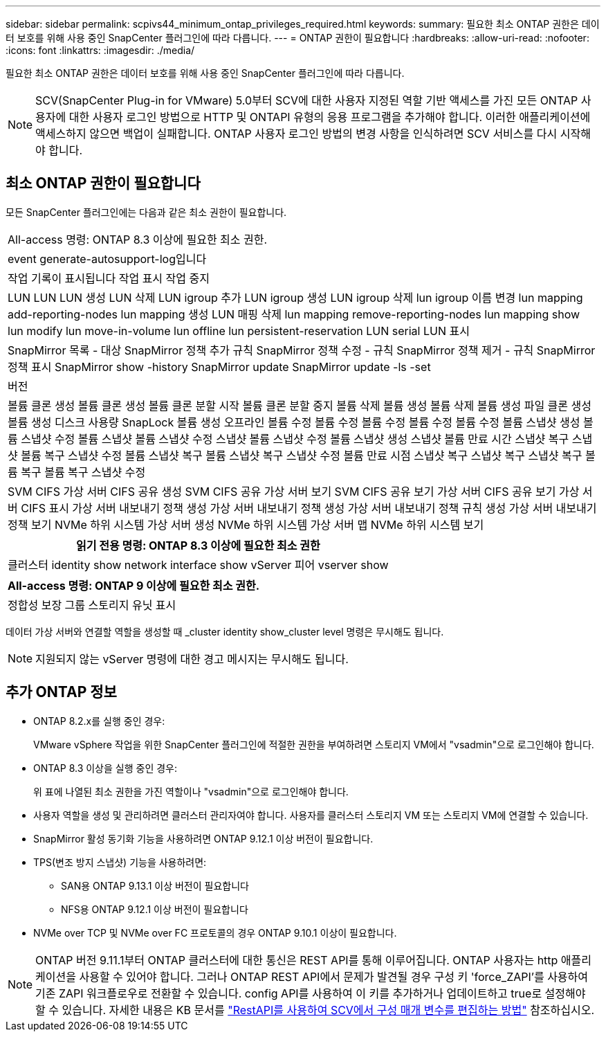 ---
sidebar: sidebar 
permalink: scpivs44_minimum_ontap_privileges_required.html 
keywords:  
summary: 필요한 최소 ONTAP 권한은 데이터 보호를 위해 사용 중인 SnapCenter 플러그인에 따라 다릅니다. 
---
= ONTAP 권한이 필요합니다
:hardbreaks:
:allow-uri-read: 
:nofooter: 
:icons: font
:linkattrs: 
:imagesdir: ./media/


[role="lead"]
필요한 최소 ONTAP 권한은 데이터 보호를 위해 사용 중인 SnapCenter 플러그인에 따라 다릅니다.


NOTE: SCV(SnapCenter Plug-in for VMware) 5.0부터 SCV에 대한 사용자 지정된 역할 기반 액세스를 가진 모든 ONTAP 사용자에 대한 사용자 로그인 방법으로 HTTP 및 ONTAPI 유형의 응용 프로그램을 추가해야 합니다. 이러한 애플리케이션에 액세스하지 않으면 백업이 실패합니다. ONTAP 사용자 로그인 방법의 변경 사항을 인식하려면 SCV 서비스를 다시 시작해야 합니다.



== 최소 ONTAP 권한이 필요합니다

모든 SnapCenter 플러그인에는 다음과 같은 최소 권한이 필요합니다.

|===


| All-access 명령: ONTAP 8.3 이상에 필요한 최소 권한. 


| event generate-autosupport-log입니다 


| 작업 기록이 표시됩니다
작업 표시
작업 중지 


| LUN LUN LUN 생성 LUN 삭제 LUN igroup 추가 LUN igroup 생성 LUN igroup 삭제 lun igroup 이름 변경 lun mapping add-reporting-nodes lun mapping 생성 LUN 매핑 삭제 lun mapping remove-reporting-nodes lun mapping show lun modify lun move-in-volume lun offline lun persistent-reservation LUN serial LUN 표시 


| SnapMirror 목록 - 대상 SnapMirror 정책 추가 규칙 SnapMirror 정책 수정 - 규칙 SnapMirror 정책 제거 - 규칙 SnapMirror 정책 표시 SnapMirror show -history SnapMirror update SnapMirror update -ls -set 


| 버전 


| 볼륨 클론 생성 볼륨 클론 생성 볼륨 클론 분할 시작 볼륨 클론 분할 중지 볼륨 삭제 볼륨 생성 볼륨 삭제 볼륨 생성 파일 클론 생성 볼륨 생성 디스크 사용량 SnapLock 볼륨 생성 오프라인 볼륨 수정 볼륨 수정 볼륨 수정 볼륨 수정 볼륨 수정 볼륨 스냅샷 생성 볼륨 스냅샷 수정 볼륨 스냅샷 볼륨 스냅샷 수정 스냅샷 볼륨 스냅샷 수정 볼륨 스냅샷 생성 스냅샷 볼륨 만료 시간 스냅샷 복구 스냅샷 볼륨 복구 스냅샷 수정 볼륨 스냅샷 복구 볼륨 스냅샷 복구 스냅샷 수정 볼륨 만료 시점 스냅샷 복구 스냅샷 복구 스냅샷 복구 볼륨 복구 볼륨 복구 스냅샷 수정 


| SVM CIFS 가상 서버 CIFS 공유 생성 SVM CIFS 공유 가상 서버 보기 SVM CIFS 공유 보기 가상 서버 CIFS 공유 보기 가상 서버 CIFS 표시 가상 서버 내보내기 정책 생성 가상 서버 내보내기 정책 생성 가상 서버 내보내기 정책 규칙 생성 가상 서버 내보내기 정책 보기 NVMe 하위 시스템 가상 서버 생성 NVMe 하위 시스템 가상 서버 맵 NVMe 하위 시스템 보기 
|===
|===
| 읽기 전용 명령: ONTAP 8.3 이상에 필요한 최소 권한 


| 클러스터 identity show network interface show vServer 피어 vserver show 
|===
|===
| All-access 명령: ONTAP 9 이상에 필요한 최소 권한. 


| 정합성 보장 그룹 스토리지 유닛 표시 
|===
데이터 가상 서버와 연결할 역할을 생성할 때 _cluster identity show_cluster level 명령은 무시해도 됩니다.


NOTE: 지원되지 않는 vServer 명령에 대한 경고 메시지는 무시해도 됩니다.



== 추가 ONTAP 정보

* ONTAP 8.2.x를 실행 중인 경우:
+
VMware vSphere 작업을 위한 SnapCenter 플러그인에 적절한 권한을 부여하려면 스토리지 VM에서 "vsadmin"으로 로그인해야 합니다.

* ONTAP 8.3 이상을 실행 중인 경우:
+
위 표에 나열된 최소 권한을 가진 역할이나 "vsadmin"으로 로그인해야 합니다.

* 사용자 역할을 생성 및 관리하려면 클러스터 관리자여야 합니다. 사용자를 클러스터 스토리지 VM 또는 스토리지 VM에 연결할 수 있습니다.
* SnapMirror 활성 동기화 기능을 사용하려면 ONTAP 9.12.1 이상 버전이 필요합니다.
* TPS(변조 방지 스냅샷) 기능을 사용하려면:
+
** SAN용 ONTAP 9.13.1 이상 버전이 필요합니다
** NFS용 ONTAP 9.12.1 이상 버전이 필요합니다


* NVMe over TCP 및 NVMe over FC 프로토콜의 경우 ONTAP 9.10.1 이상이 필요합니다.



NOTE: ONTAP 버전 9.11.1부터 ONTAP 클러스터에 대한 통신은 REST API를 통해 이루어집니다. ONTAP 사용자는 http 애플리케이션을 사용할 수 있어야 합니다. 그러나 ONTAP REST API에서 문제가 발견될 경우 구성 키 'force_ZAPI'를 사용하여 기존 ZAPI 워크플로우로 전환할 수 있습니다. config API를 사용하여 이 키를 추가하거나 업데이트하고 true로 설정해야 할 수 있습니다. 자세한 내용은 KB 문서를 https://kb.netapp.com/mgmt/SnapCenter/How_to_use_RestAPI_to_edit_configuration_parameters_in_SCV["RestAPI를 사용하여 SCV에서 구성 매개 변수를 편집하는 방법"] 참조하십시오.
